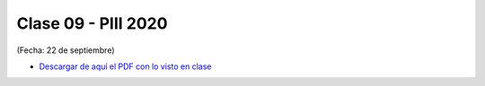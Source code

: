 .. -*- coding: utf-8 -*-

.. _rcs_subversion:

Clase 09 - PIII 2020
====================
(Fecha: 22 de septiembre)


- `Descargar de aquí el PDF con lo visto en clase <https://github.com/cosimani/Curso-PIII-2020/blob/master/resources/clase09/clase09_PIII_2020.pdf?raw=true>`_



